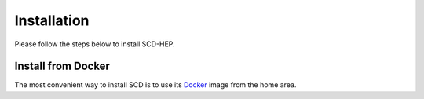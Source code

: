 Installation
======

Please follow the steps below to install SCD-HEP.

Install from Docker
--------
The most convenient way to install SCD is to use its `Docker <https://github.com/scd-hep/scd-hep/blob/main/Dockerfile>`_ image from the home area. 
